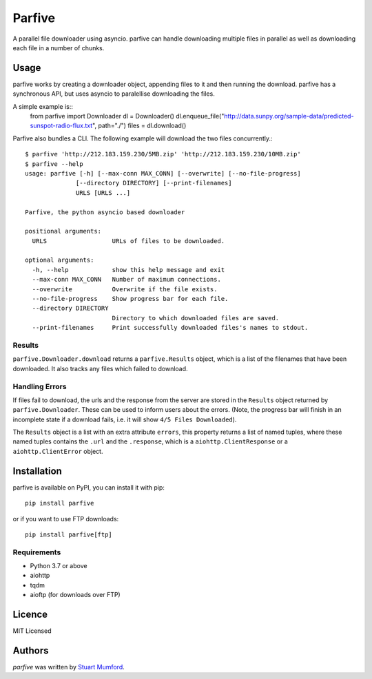 Parfive
=======

.. image:: https://img.shields.io/pypi/v/parfive.svg
    :target: https://pypi.python.org/pypi/parfive
    :alt: Latest PyPI version

A parallel file downloader using asyncio. parfive can handle downloading
multiple files in parallel as well as downloading each file in a number of
chunks.

Usage
-----

parfive works by creating a downloader object, appending files to it and then
running the download. parfive has a synchronous API, but uses asyncio to
paralellise downloading the files.

A simple example is::
  from parfive import Downloader
  dl = Downloader()
  dl.enqueue_file("http://data.sunpy.org/sample-data/predicted-sunspot-radio-flux.txt", path="./")
  files = dl.download()

Parfive also bundles a CLI. The following example will download the two files concurrently.::

  $ parfive 'http://212.183.159.230/5MB.zip' 'http://212.183.159.230/10MB.zip'
  $ parfive --help
  usage: parfive [-h] [--max-conn MAX_CONN] [--overwrite] [--no-file-progress]
                [--directory DIRECTORY] [--print-filenames]
                URLS [URLS ...]

  Parfive, the python asyncio based downloader

  positional arguments:
    URLS                  URLs of files to be downloaded.

  optional arguments:
    -h, --help            show this help message and exit
    --max-conn MAX_CONN   Number of maximum connections.
    --overwrite           Overwrite if the file exists.
    --no-file-progress    Show progress bar for each file.
    --directory DIRECTORY
                          Directory to which downloaded files are saved.
    --print-filenames     Print successfully downloaded files's names to stdout.


Results
^^^^^^^

``parfive.Downloader.download`` returns a ``parfive.Results`` object, which is a
list of the filenames that have been downloaded. It also tracks any files which
failed to download.

Handling Errors
^^^^^^^^^^^^^^^

If files fail to download, the urls and the response from the server are stored
in the ``Results`` object returned by ``parfive.Downloader``. These can be used to
inform users about the errors. (Note, the progress bar will finish in an
incomplete state if a download fails, i.e. it will show ``4/5 Files Downloaded``).

The ``Results`` object is a list with an extra attribute ``errors``, this property
returns a list of named tuples, where these named tuples contains the ``.url``
and the ``.response``, which is a ``aiohttp.ClientResponse`` or a
``aiohttp.ClientError`` object.

Installation
------------

parfive is available on PyPI, you can install it with pip::

  pip install parfive

or if you want to use FTP downloads::

  pip install parfive[ftp]

Requirements
^^^^^^^^^^^^

- Python 3.7 or above
- aiohttp
- tqdm
- aioftp (for downloads over FTP)

Licence
-------

MIT Licensed

Authors
-------

`parfive` was written by `Stuart Mumford <http://stuartmumford.uk>`__.
